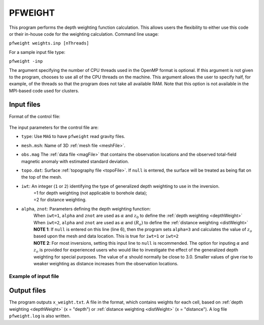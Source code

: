 .. _pfweight:

PFWEIGHT
========

This program performs the depth weighting function calculation. This allows users the flexibility to either use this code or their in-house code for the weighting calculation. Command line usage:

``pfweight weights.inp [nThreads]``

For a sample input file type:

``pfweight -inp``

The argument specifying the number of CPU threads used in the OpenMP format is optional. If this argument is not given to the program, chooses to use all of the CPU threads on the machine. This argument allows the user to specify half, for example, of the threads so that the program does not take all available RAM. Note that this option is not available in the MPI-based code used for clusters.

Input files
-----------

Format of the control file:

.. figure:: ../../images/pfweight.png
     :align: center
     :figwidth: 50% 


The input parameters for the control file are:

- ``type``: Use ``MAG`` to have ``pfweight`` read gravity files.

- ``mesh.msh``: Name of 3D :ref:`mesh file <meshFile>`.

- ``obs.mag`` The :ref:`data file <magFile>` that contains the observation locations and the observed total-field magnetic anomaly with estimated standard deviation.

- ``topo.dat``: Surface :ref:`topography file <topoFile>`. If ``null`` is entered, the surface will be treated as being flat on the top of the mesh.

- ``iwt``: An integer (``1`` or ``2``) identifying the type of generalized depth weighting to use in the inversion.
     | =1 for depth weighting (not applicable to borehole data);
     | =2 for distance weighting.

- ``alpha``, ``znot``: Parameters defining the depth weighting function: 
     | When ``iwt=1``, ``alpha`` and ``znot`` are used as :math:`\alpha` and :math:`z_0` to define the :ref:`depth weighting <depthWeight>`
     | When ``iwt=2``, ``alpha`` and ``znot`` are used as :math:`\alpha` and :math:`(R_o)` to define the :ref:`distance weighting <distWeight>`
     | **NOTE 1**: If ``null`` is entered on this line (line 6), then the program sets ``alpha=3`` and calculates the value of :math:`z_o` based upon the mesh and data location. This is true for ``iwt=1`` or ``iwt=2``
     | **NOTE 2**: For most inversions, setting this input line to ``null`` is recommended. The option for inputing :math:`\alpha` and :math:`z_o` is provided for experienced users who would like to investigate the effect of the generalized depth weighting for special purposes. The value of :math:`\alpha` should normally be close to 3.0. Smaller values of give rise to weaker weighting as distance increases from the observation locations.

Example of input file
~~~~~~~~~~~~~~~~~~~~~

.. figure:: ../../images/pfweightEx.png
     :align: center
     :figwidth: 50% 


Output files
------------

The program outputs ``x_weight.txt``. A file in the format, which contains weights for each cell, based on :ref:`depth weighting <depthWeight>` (x = "depth") or :ref:`distance weighting <distWeight>`  (x = "distance"). A log file ``pfweight.log`` is also written.
